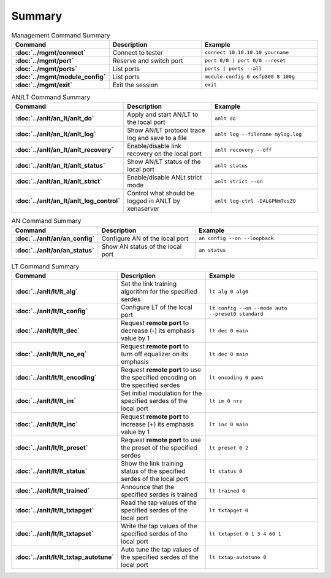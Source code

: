 Summary
=======

.. list-table:: Management Command Summary
    :widths: 20 35 45
    :header-rows: 1
    :stub-columns: 1

    * - Command
      - Description
      - Example
    * - :doc:`../mgmt/connect`
      - Connect to tester
      - ``connect 10.10.10.10 yourname``
    * - :doc:`../mgmt/port`
      - Reserve and switch port
      - ``port 0/0 | port 0/0 --reset``
    * - :doc:`../mgmt/ports`
      - List ports
      - ``ports | ports --all``
    * - :doc:`../mgmt/module_config`
      - List ports
      - ``module-config 0 osfp800 8 100g``
    * - :doc:`../mgmt/exit`
      - Exit the session
      - ``exit``

.. list-table:: AN/LT Command Summary
    :widths: 20 35 45
    :header-rows: 1
    :stub-columns: 1

    * - Command
      - Description
      - Example
    * - :doc:`../anlt/an_lt/anlt_do`
      - Apply and start AN/LT to the local port
      - ``anlt do``
    * - :doc:`../anlt/an_lt/anlt_log`
      - Show AN/LT protocol trace log and save to a file
      - ``anlt log --filename mylog.log``
    * - :doc:`../anlt/an_lt/anlt_recovery`
      - Enable/disable link recovery on the local port
      - ``anlt recovery --off``
    * - :doc:`../anlt/an_lt/anlt_status`
      - Show AN/LT status of the local port
      - ``anlt status``
    * - :doc:`../anlt/an_lt/anlt_strict`
      - Enable/disable ANLt strict mode
      - ``anlt strict --on``
    * - :doc:`../anlt/an_lt/anlt_log_control`
      - Control what should be logged in ANLT by xenaserver
      - ``anlt log-ctrl -DALGPNmTcsZO``
    

.. list-table:: AN Command Summary
    :widths: 20 35 45
    :header-rows: 1
    :stub-columns: 1

    * - Command
      - Description
      - Example
    * - :doc:`../anlt/an/an_config`
      - Configure AN of the local port
      - ``an config --on --loopback``
    * - :doc:`../anlt/an/an_status`
      - Show AN status of the local port
      - ``an status``

.. list-table:: LT Command Summary
    :widths: 20 35 45
    :header-rows: 1
    :stub-columns: 1

    * - Command
      - Description
      - Example
    * - :doc:`../anlt/lt/lt_alg`
      - Set the link training algorithm for the specified serdes
      - ``lt alg 0 alg0``
    * - :doc:`../anlt/lt/lt_config`
      - Configure LT of the local port
      - ``lt config --on --mode auto --preset0 standard``
    * - :doc:`../anlt/lt/lt_dec`
      - Request **remote port** to decrease (-) its emphasis value by 1
      - ``lt dec 0 main``
    * - :doc:`../anlt/lt/lt_no_eq`
      - Request **remote port** to turn off equalizer on its emphasis
      - ``lt dec 0 main``
    * - :doc:`../anlt/lt/lt_encoding`
      - Request **remote port** to use the specified encoding on the specified serdes
      - ``lt encoding 0 pam4``
    * - :doc:`../anlt/lt/lt_im`
      - Set initial modulation for the specified serdes of the local port
      - ``lt im 0 nrz``
    * - :doc:`../anlt/lt/lt_inc`
      - Request **remote port** to increase (+) its emphasis value by 1
      - ``lt inc 0 main``
    * - :doc:`../anlt/lt/lt_preset`
      - Request **remote port** to use the preset of the specified serdes
      - ``lt preset 0 2``
    * - :doc:`../anlt/lt/lt_status`
      - Show the link training status of the specified serdes of the local port
      - ``lt status 0``
    * - :doc:`../anlt/lt/lt_trained`
      - Announce that the specified serdes is trained
      - ``lt trained 0``
    * - :doc:`../anlt/lt/lt_txtapget`
      - Read the tap values of the specified serdes of the local port
      - ``lt txtapget 0``
    * - :doc:`../anlt/lt/lt_txtapset`
      - Write the tap values of the specified serdes of the local port
      - ``lt txtapset 0 1 3 4 60 1``
    * - :doc:`../anlt/lt/lt_txtap_autotune`
      - Auto tune the tap values of the specified serdes of the local port
      - ``lt txtap-autotune 0``
    
    
    